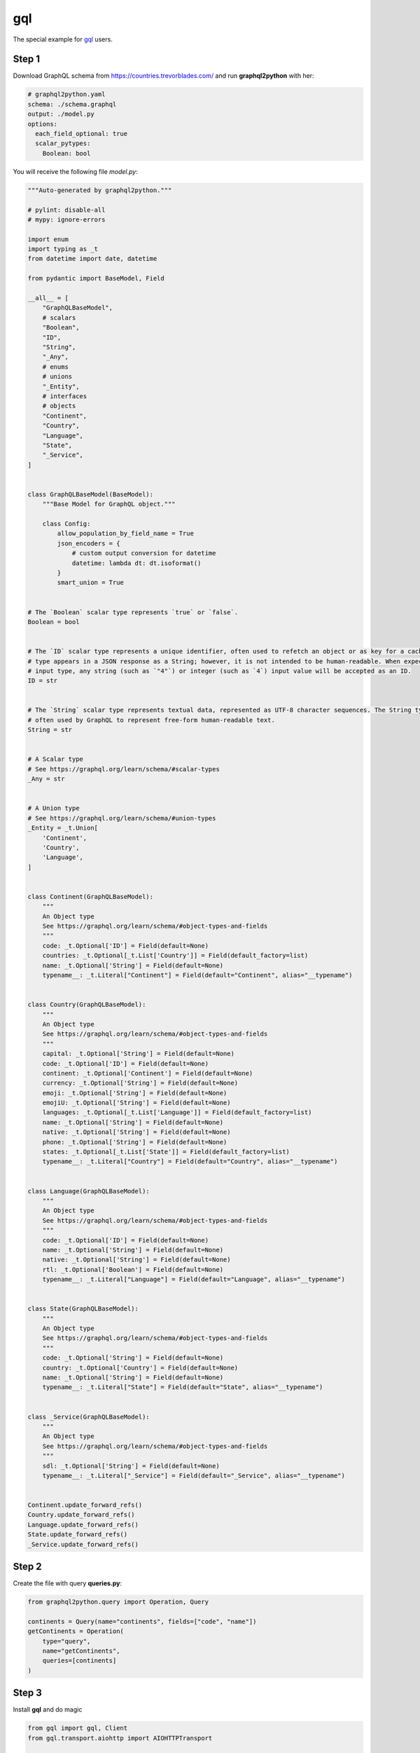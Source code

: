 gql
====

The special example for `gql`_ users.

.. _gql: https://gql.readthedocs.io/en/latest/intro.html#less-dependencies

Step 1
------

Download GraphQL schema from https://countries.trevorblades.com/
and run **graphql2python** with her:

.. code-block:: yaml

  # graphql2python.yaml
  schema: ./schema.graphql
  output: ./model.py
  options:
    each_field_optional: true
    scalar_pytypes:
      Boolean: bool

You will receive the following file `model.py`:

.. code-block:: python

  """Auto-generated by graphql2python."""

  # pylint: disable-all
  # mypy: ignore-errors

  import enum
  import typing as _t
  from datetime import date, datetime

  from pydantic import BaseModel, Field

  __all__ = [
      "GraphQLBaseModel",
      # scalars
      "Boolean",
      "ID",
      "String",
      "_Any",
      # enums
      # unions
      "_Entity",
      # interfaces
      # objects
      "Continent",
      "Country",
      "Language",
      "State",
      "_Service",
  ]


  class GraphQLBaseModel(BaseModel):
      """Base Model for GraphQL object."""

      class Config:
          allow_population_by_field_name = True
          json_encoders = {
              # custom output conversion for datetime
              datetime: lambda dt: dt.isoformat()
          }
          smart_union = True


  # The `Boolean` scalar type represents `true` or `false`.
  Boolean = bool


  # The `ID` scalar type represents a unique identifier, often used to refetch an object or as key for a cache. The ID
  # type appears in a JSON response as a String; however, it is not intended to be human-readable. When expected as an
  # input type, any string (such as `"4"`) or integer (such as `4`) input value will be accepted as an ID.
  ID = str


  # The `String` scalar type represents textual data, represented as UTF-8 character sequences. The String type is most
  # often used by GraphQL to represent free-form human-readable text.
  String = str


  # A Scalar type
  # See https://graphql.org/learn/schema/#scalar-types
  _Any = str


  # A Union type
  # See https://graphql.org/learn/schema/#union-types
  _Entity = _t.Union[
      'Continent',
      'Country',
      'Language',
  ]


  class Continent(GraphQLBaseModel):
      """
      An Object type
      See https://graphql.org/learn/schema/#object-types-and-fields
      """
      code: _t.Optional['ID'] = Field(default=None)
      countries: _t.Optional[_t.List['Country']] = Field(default_factory=list)
      name: _t.Optional['String'] = Field(default=None)
      typename__: _t.Literal["Continent"] = Field(default="Continent", alias="__typename")


  class Country(GraphQLBaseModel):
      """
      An Object type
      See https://graphql.org/learn/schema/#object-types-and-fields
      """
      capital: _t.Optional['String'] = Field(default=None)
      code: _t.Optional['ID'] = Field(default=None)
      continent: _t.Optional['Continent'] = Field(default=None)
      currency: _t.Optional['String'] = Field(default=None)
      emoji: _t.Optional['String'] = Field(default=None)
      emojiU: _t.Optional['String'] = Field(default=None)
      languages: _t.Optional[_t.List['Language']] = Field(default_factory=list)
      name: _t.Optional['String'] = Field(default=None)
      native: _t.Optional['String'] = Field(default=None)
      phone: _t.Optional['String'] = Field(default=None)
      states: _t.Optional[_t.List['State']] = Field(default_factory=list)
      typename__: _t.Literal["Country"] = Field(default="Country", alias="__typename")


  class Language(GraphQLBaseModel):
      """
      An Object type
      See https://graphql.org/learn/schema/#object-types-and-fields
      """
      code: _t.Optional['ID'] = Field(default=None)
      name: _t.Optional['String'] = Field(default=None)
      native: _t.Optional['String'] = Field(default=None)
      rtl: _t.Optional['Boolean'] = Field(default=None)
      typename__: _t.Literal["Language"] = Field(default="Language", alias="__typename")


  class State(GraphQLBaseModel):
      """
      An Object type
      See https://graphql.org/learn/schema/#object-types-and-fields
      """
      code: _t.Optional['String'] = Field(default=None)
      country: _t.Optional['Country'] = Field(default=None)
      name: _t.Optional['String'] = Field(default=None)
      typename__: _t.Literal["State"] = Field(default="State", alias="__typename")


  class _Service(GraphQLBaseModel):
      """
      An Object type
      See https://graphql.org/learn/schema/#object-types-and-fields
      """
      sdl: _t.Optional['String'] = Field(default=None)
      typename__: _t.Literal["_Service"] = Field(default="_Service", alias="__typename")


  Continent.update_forward_refs()
  Country.update_forward_refs()
  Language.update_forward_refs()
  State.update_forward_refs()
  _Service.update_forward_refs()

Step 2
------

Create the file with query **queries.py**:

.. code-block:: python

  from graphql2python.query import Operation, Query

  continents = Query(name="continents", fields=["code", "name"])
  getContinents = Operation(
      type="query",
      name="getContinents",
      queries=[continents]
  )

Step 3
------

Install **gql** and do magic

.. code-block:: python

  from gql import gql, Client
  from gql.transport.aiohttp import AIOHTTPTransport

  from queries import getContinents
  from model import Continent

  # Select your transport with a defined url endpoint
  transport = AIOHTTPTransport(url="https://countries.trevorblades.com/")

  # Create a GraphQL client using the defined transport
  client = Client(transport=transport, fetch_schema_from_transport=True)

  # Provide a GraphQL query
  query = gql(getContinents.render())

  # Execute the query on the transport
  result = client.execute(query)
  continents = [
      Continent.parse_obj(continent)
      for continent in result[getContinents.queries[0].name]
  ]

  print(continents)
  # [Continent(code='AF', countries=[], name='Africa', typename__='Continent'), Continent(code='AN', countries=[], name='Antarctica', typename__='Continent'), Continent(code='AS', countries=[], name='Asia', typename__='Continent'), Continent(code='EU', countries=[], name='Europe', typename__='Continent'), Continent(code='NA', countries=[], name='North America', typename__='Continent'), Continent(code='OC', countries=[], name='Oceania', typename__='Continent'), Continent(code='SA', countries=[], name='South America', typename__='Continent')]
